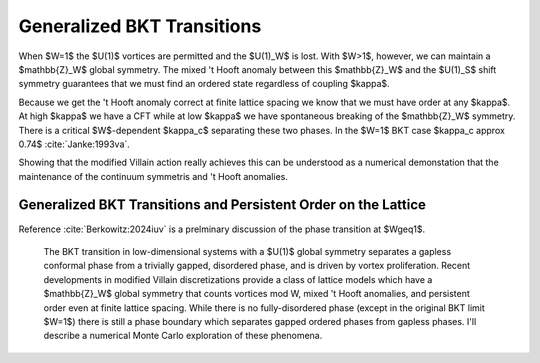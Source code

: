 
***************************
Generalized BKT Transitions
***************************

When $W=1$ the $U(1)$ vortices are permitted and the $U(1)_W$ is lost.
With $W>1$, however, we can maintain a $\mathbb{Z}_W$ global symmetry.
The mixed 't Hooft anomaly between this $\mathbb{Z}_W$ and the $U(1)_S$ shift symmetry guarantees that we must find an ordered state regardless of coupling $\kappa$.

Because we get the 't Hooft anomaly correct at finite lattice spacing we know that we must have order at any $\kappa$.
At high $\kappa$ we have a CFT while at low $\kappa$ we have spontaneous breaking of the $\mathbb{Z}_W$ symmetry.
There is a critical $W$-dependent $\kappa_c$ separating these two phases.
In the $W=1$ BKT case $\kappa_c \approx 0.74$ :cite:`Janke:1993va`.

Showing that the modified Villain action really achieves this can be understood as a numerical demonstation that the maintenance of the continuum symmetris and 't Hooft anomalies.

Generalized BKT Transitions and Persistent Order on the Lattice
===============================================================

Reference :cite:`Berkowitz:2024iuv` is a prelminary discussion of the phase transition at $W\geq1$.

    The BKT transition in low-dimensional systems with a $U(1)$ global symmetry separates a gapless conformal phase from a trivially gapped, disordered phase, and is driven by vortex proliferation.
    Recent developments in modified Villain discretizations provide a class of lattice models which have a $\mathbb{Z}_W$ global symmetry that counts vortices mod W, mixed 't Hooft anomalies, and persistent order even at finite lattice spacing.
    While there is no fully-disordered phase (except in the original BKT limit $W=1$) there is still a phase boundary which separates gapped ordered phases from gapless phases.
    I'll describe a numerical Monte Carlo exploration of these phenomena.
